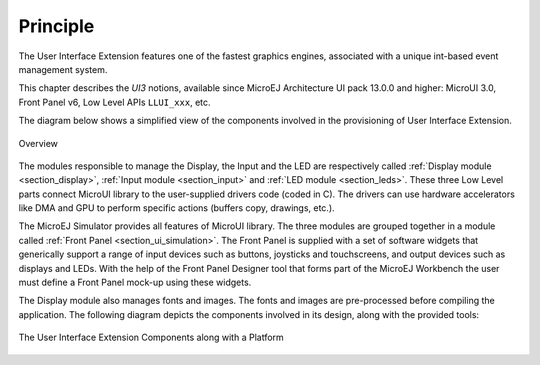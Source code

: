 Principle
=========

The User Interface Extension features one of the fastest graphics engines, associated with a unique int-based event management system. 

This chapter describes the *UI3* notions, available since MicroEJ Architecture UI pack 13.0.0 and higher: MicroUI 3.0, Front Panel v6, Low Level APIs ``LLUI_xxx``, etc.

The diagram below shows a simplified view of the components involved in the provisioning of User Interface Extension.

.. figure:: images/java-c-ui-interface.*
   :alt: Overview
   :width: 600px
   :align: center   

   Overview

The modules responsible to manage the Display, the Input and the LED are respectively called :ref:`Display module <section_display>`, :ref:`Input module <section_input>` and :ref:`LED module <section_leds>`.
These three Low Level parts connect MicroUI library to the user-supplied drivers code (coded in C). The drivers can use hardware accelerators like DMA and GPU to perform specific actions (buffers copy, drawings, etc.).

The MicroEJ Simulator provides all features of MicroUI library. The three modules are grouped together in a module called :ref:`Front Panel <section_ui_simulation>`. The Front Panel is supplied with a set of software widgets that generically support a range of input devices such as buttons, joysticks and touchscreens, and output devices such as displays and LEDs. With the help of the Front Panel Designer tool that forms part of the MicroEJ Workbench the user must define a Front Panel mock-up using these widgets. 

The Display module also manages fonts and images. The fonts and images are pre-processed before compiling the application. The following diagram depicts the components involved in its design, along with the provided tools:

.. figure:: images/ui_overview2.*
   :alt: The User Interface Extension Components along with a Platform
   :width: 600px
   :align: center

   The User Interface Extension Components along with a Platform

..
   | Copyright 2008-2023, MicroEJ Corp. Content in this space is free 
   for read and redistribute. Except if otherwise stated, modification 
   is subject to MicroEJ Corp prior approval.
   | MicroEJ is a trademark of MicroEJ Corp. All other trademarks and 
   copyrights are the property of their respective owners.
